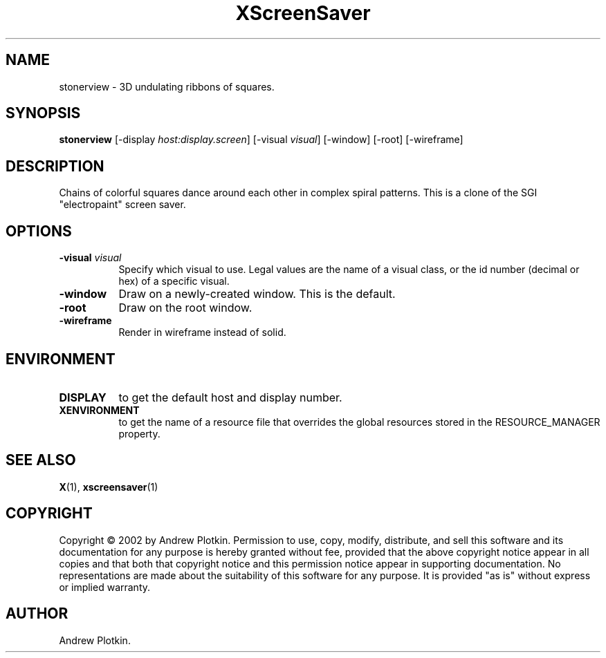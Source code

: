 .TH XScreenSaver 1 "" "X Version 11"
.SH NAME
stonerview - 3D undulating ribbons of squares.
.SH SYNOPSIS
.B stonerview
[\-display \fIhost:display.screen\fP]
[\-visual \fIvisual\fP]
[\-window]
[\-root]
[\-wireframe]
.SH DESCRIPTION
Chains of colorful squares dance around each other in complex spiral
patterns.  This is a clone of the SGI "electropaint" screen saver.
.SH OPTIONS
.TP 8
.B \-visual \fIvisual\fP
Specify which visual to use.  Legal values are the name of a visual class,
or the id number (decimal or hex) of a specific visual.
.TP 8
.B \-window
Draw on a newly-created window.  This is the default.
.TP 8
.B \-root
Draw on the root window.
.TP 8
.B \-wireframe
Render in wireframe instead of solid.
.SH ENVIRONMENT
.PP
.TP 8
.B DISPLAY
to get the default host and display number.
.TP 8
.B XENVIRONMENT
to get the name of a resource file that overrides the global resources
stored in the RESOURCE_MANAGER property.
.SH SEE ALSO
.BR X (1),
.BR xscreensaver (1)
.SH COPYRIGHT
Copyright \(co 2002 by Andrew Plotkin.  Permission to use, copy, modify, 
distribute, and sell this software and its documentation for any purpose is 
hereby granted without fee, provided that the above copyright notice appear 
in all copies and that both that copyright notice and this permission notice
appear in supporting documentation.  No representations are made about the 
suitability of this software for any purpose.  It is provided "as is" without
express or implied warranty.
.SH AUTHOR
Andrew Plotkin.
